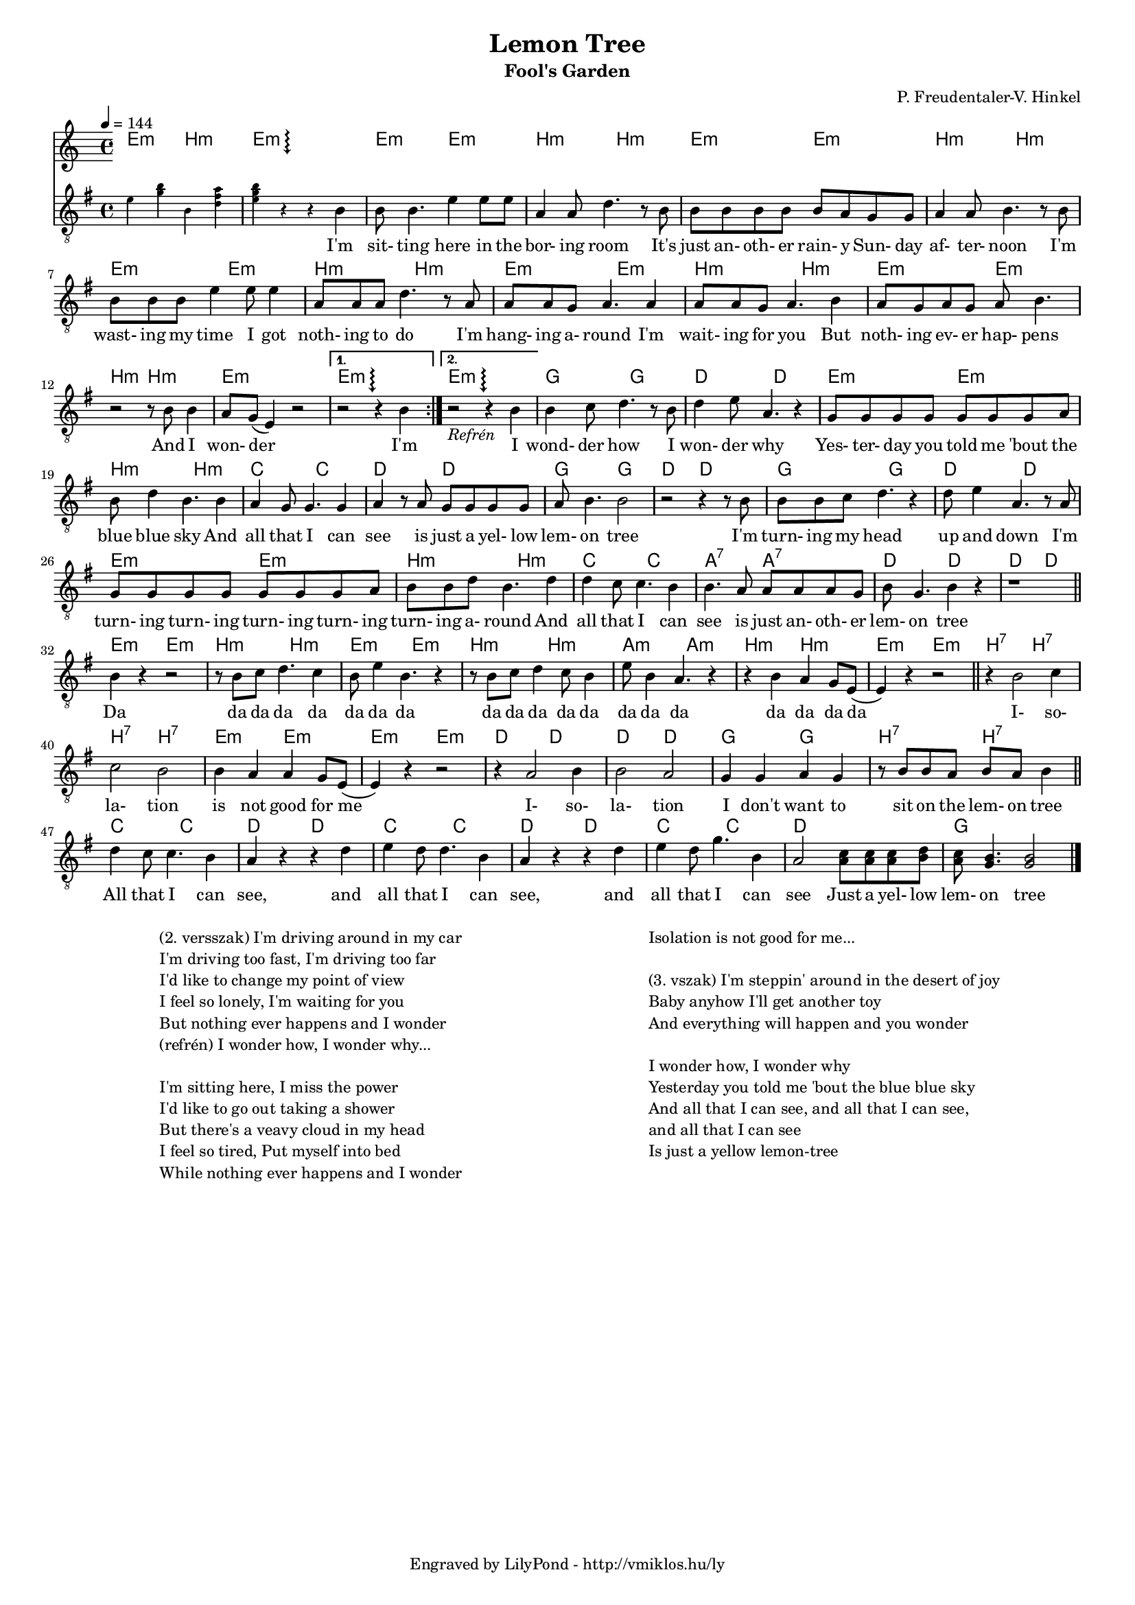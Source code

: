 \version "2.12.1"

\header {
	title = "Lemon Tree"
	subtitle = "Fool's Garden"
	composer = "P. Freudentaler-V. Hinkel"
	tagline = "Engraved by LilyPond - http://vmiklos.hu/ly"
}

#(set-global-staff-size 15)

% this macro is a workaround, replaces 7+ with an arpeggio next to a chord
% the \override removes vertical space between lines
arpeggioGuitar = \markup \override #'(baseline-skip . -2 ) {
        \musicglyph #"space"
        \center-column {
                \center-column {
                        \musicglyph #"scripts.arpeggio"
                        \musicglyph #"scripts.arpeggio"
                        \musicglyph #"scripts.arpeggio"
                }
                \musicglyph #"scripts.arpeggio.arrow.M1"
        }
}

\score {
        <<
        \chords {
                \germanChords
                \set majorSevenSymbol = \arpeggioGuitar
                e2:m b:m e1:m7+ e2:m e:m b:m b:m e:m e:m
                b:m b:m e:m e:m b:m b:m e:m e:m
                b:m b:m e:m e:m b:m b:m e1:m
                e1:m7+ e1:m7+ g2 g2 d2 d2 e:m e:m
                b:m b:m c c d d g g d d
                g g d d e:m e:m
                b:m b:m c c a:7 a:7 d d d d
                e:m e:m b:m b:m e:m e:m b:m b:m a:m a:m b:m b:m e:m e:m
                b:7 b:7 b:7 b:7 e:m e:m e:m e:m d d d d g g
                b:7 b:7 c c d d c c
                d d c c d1 g1
        }
        \tempo 4 = 144
        {
                \clef "G_8"
                \key g \major
                \time 4/4
                \repeat volta 2 {
                        \teeny e'4 <g' b'>4 b4 <d' fis' a'>4 | <e' g' b'>4 r4 r4 \normalsize b4 |
                        b8 b4. e'4 e'8 e'8 | a4 a8 d'4. r8 b8 | b8 b8 b8 b8 b8 a8 g8 g8 |
                        a4 a8 b4. r8 b8 | b8 b8 b8 e'4 e'8 e'4 | a8 a8 a8 d'4. r8 a8 | a8 a8 g8 a4. a4 |
                        a8 a8 g8 a4. b4 | a8 g8 a8 g8 a8 b4. | r2 r8 b8 b4 | a8 g8( e4) r2 |
                }
                \alternative {
                        { r2 r4 b4 }
                        { r2_\markup { \italic Refrén } r4 b4 }
                }
                b4 c'8 d'4. r8 b8 | d'4 e'8 a4. r4 | g8 g g g g g g a |
                b8 d'4 b4. b4 | a4 g8 g4. g4 | a4 r8 a g g g g | a8 b4. b2 | r2 r4 r8 b8 |
                b8 b c' d'4. r4 | d'8 e'4 a4. r8 a | g g g g g g g a |
                b8 b d' b4. d'4 | d' c'8 c'4. b4 | b4. a8 a a a g | b g4. b4 r | r1 | \bar "||"
                b4 r r2 | r8 b c' d'4. c'4 | b8 e'4 b4. r4 |
                r8 b c' d'4 c'8 b4 | e'8 b4 a4. r4 | r b a g8 e8( e4) r4 r2 | \bar "||"
                r4 b2 c'4 | c'2 b | b4 a a g8 e8( e4) r r2 | r4 a2 b4 | b2 a | g4 g a g |
                r8 b8 b a b a b4 \bar "||" d'4 c'8 c'4. b4 | a r r d' | e' d'8 d'4. b4 |
                a4 r r d' | e' d'8 g'4. b4 | a2 <a c'>8 <a c'> <a c'> <b d'> | <a c'> <g b>4. <g b>2 \bar "|."
        }
        \addlyrics {
                % workaround because \skip 5 won't work
                \skip 1 \skip 1 \skip 1 \skip 1 \skip 1
                I'm sit- ting here in the bor- ing room It's just an- oth- er rain- y Sun- day
                af- ter- noon I'm wast- ing my time I got noth- ing to do I'm hang- ing a- round I'm
                wait- ing for you But noth- ing ev- er hap- pens And I won- der
                I'm I wond- der how I won- der why Yes- ter- day you told me 'bout the
                blue blue sky And all that I can see is just a yel- low lem- on tree I'm
                turn- ing my head up and down I'm turn- ing turn- ing turn- ing turn- ing
                turn- ing a- round And all that I can see is just an- oth- er lem- on tree
                Da  da da da da da da da  da da da da da da da da  da da da da
                I- so- la- tion is not good for me I- so- la- tion I don't want to
                sit on the lem- on tree All that I can see, and all that I can
                see, and all that I can see Just a yel- low lem- on tree
        }
        >>
        \midi{}
        % avoid the indent in the first line
        \layout{indent = 0\cm}
}
\markup {
	\fill-line {
		\hspace #1.0
		\column {
			\line {(2. versszak) I'm driving around in my car}
			\line {I'm driving too fast, I'm driving too far}
			\line {I'd like to change my point of view}
			\line {I feel so lonely, I'm waiting for you}
			\line {But nothing ever happens and I wonder}
			\line {(refrén) I wonder how, I wonder why...}
			\line { \musicglyph #"space" }
			\line {I'm sitting here, I miss the power}
			\line {I'd like to go out taking a shower}
			\line {But there's a veavy cloud in my head}
			\line {I feel so tired, Put myself into bed}
			\line {While nothing ever happens and I wonder}
		}
		\hspace #2
		\column {
			\line {Isolation is not good for me...}
			\line { \musicglyph #"space" }
			\line {(3. vszak) I'm steppin' around in the desert of joy}
			\line {Baby anyhow I'll get another toy}
			\line {And everything will happen and you wonder}
			\line { \musicglyph #"space" }
			\line {I wonder how, I wonder why}
			\line {Yesterday you told me 'bout the blue blue sky}
			\line {And all that I can see, and all that I can see,}
			\line {and all that I can see}
			\line {Is just a yellow lemon-tree}
		}
		\hspace #1.0
	}
}
